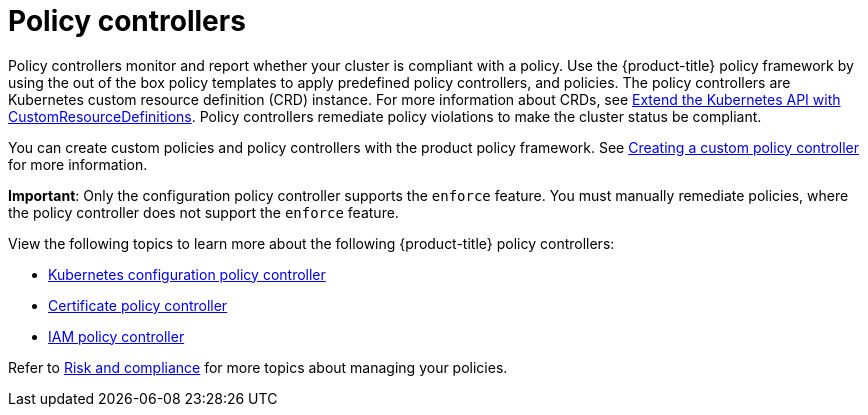 [#policy-controllers]
= Policy controllers

Policy controllers monitor and report whether your cluster is compliant with a policy. Use the {product-title} policy framework by using the out of the box policy templates to apply predefined policy controllers, and policies. The policy controllers are Kubernetes custom resource definition (CRD) instance.
For more information about CRDs, see https://kubernetes.io/docs/tasks/access-kubernetes-api/custom-resources/custom-resource-definitions/[Extend the Kubernetes API with CustomResourceDefinitions]. Policy controllers remediate policy violations to make the cluster status be compliant.

You can create custom policies and policy controllers with the product policy framework. See xref:../risk_compliance/create_policy_ctrl.adoc#creating-a-custom-policy-controller[Creating a custom policy controller] for more information.

**Important**: Only the configuration policy controller supports the `enforce` feature. You must manually remediate policies, where the policy controller does not support the `enforce` feature.

View the following topics to learn more about the following {product-title} policy controllers:

* xref:../risk_compliance/config_policy_ctrl.adoc#kubernetes-configuration-policy-controller[Kubernetes configuration policy controller]
* xref:../risk_compliance/cert_policy_ctrl.adoc#certificate-policy-controller[Certificate policy controller]
* xref:../risk_compliance/iam_policy_ctrl.adoc#iam-policy-controller[IAM policy controller]

Refer to xref:../risk_compliance/grc_intro.adoc#risk-and-compliance-intro[Risk and compliance] for more topics about managing your policies.
